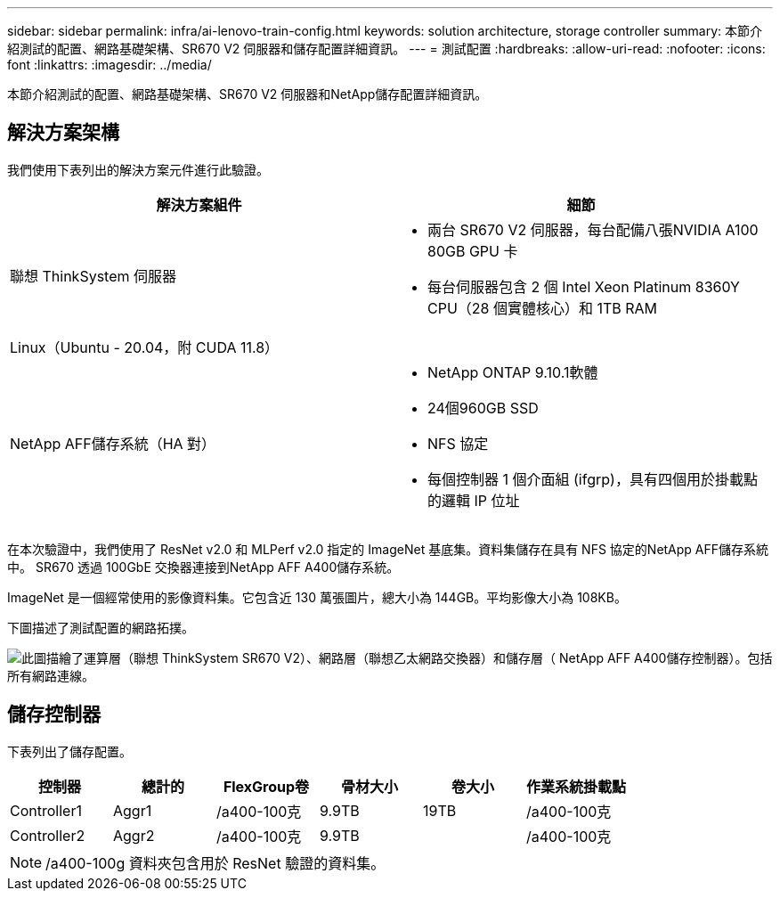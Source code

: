 ---
sidebar: sidebar 
permalink: infra/ai-lenovo-train-config.html 
keywords: solution architecture, storage controller 
summary: 本節介紹測試的配置、網路基礎架構、SR670 V2 伺服器和儲存配置詳細資訊。 
---
= 測試配置
:hardbreaks:
:allow-uri-read: 
:nofooter: 
:icons: font
:linkattrs: 
:imagesdir: ../media/


[role="lead"]
本節介紹測試的配置、網路基礎架構、SR670 V2 伺服器和NetApp儲存配置詳細資訊。



== 解決方案架構

我們使用下表列出的解決方案元件進行此驗證。

|===
| 解決方案組件 | 細節 


| 聯想 ThinkSystem 伺服器  a| 
* 兩台 SR670 V2 伺服器，每台配備八張NVIDIA A100 80GB GPU 卡
* 每台伺服器包含 2 個 Intel Xeon Platinum 8360Y CPU（28 個實體核心）和 1TB RAM




| Linux（Ubuntu - 20.04，附 CUDA 11.8） |  


| NetApp AFF儲存系統（HA 對）  a| 
* NetApp ONTAP 9.10.1軟體
* 24個960GB SSD
* NFS 協定
* 每個控制器 1 個介面組 (ifgrp)，具有四個用於掛載點的邏輯 IP 位址


|===
在本次驗證中，我們使用了 ResNet v2.0 和 MLPerf v2.0 指定的 ImageNet 基底集。資料集儲存在具有 NFS 協定的NetApp AFF儲存系統中。  SR670 透過 100GbE 交換器連接到NetApp AFF A400儲存系統。

ImageNet 是一個經常使用的影像資料集。它包含近 130 萬張圖片，總大小為 144GB。平均影像大小為 108KB。

下圖描述了測試配置的網路拓撲。

image:a400-thinksystem-007.png["此圖描繪了運算層（聯想 ThinkSystem SR670 V2）、網路層（聯想乙太網路交換器）和儲存層（ NetApp AFF A400儲存控制器）。包括所有網路連線。"]



== 儲存控制器

下表列出了儲存配置。

|===
| 控制器 | 總計的 | FlexGroup卷 | 骨材大小 | 卷大小 | 作業系統掛載點 


| Controller1 | Aggr1 | /a400-100克 | 9.9TB | 19TB | /a400-100克 


| Controller2 | Aggr2 | /a400-100克 | 9.9TB |  | /a400-100克 
|===

NOTE: /a400-100g 資料夾包含用於 ResNet 驗證的資料集。
